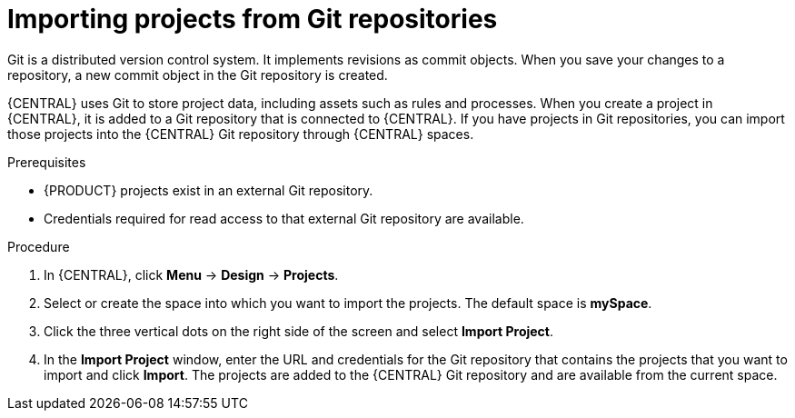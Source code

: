 [id='git-import-proc']

= Importing projects from Git repositories
Git is a distributed version control system. It implements revisions as commit objects. When you save your changes to a repository, a new commit object in the Git repository is created. 

{CENTRAL} uses Git to store project data, including assets such as rules and processes. When you create a project in {CENTRAL}, it is added to a Git repository that is connected to {CENTRAL}. If you have projects in Git repositories, you can import those projects into the {CENTRAL} Git repository through {CENTRAL} spaces.

.Prerequisites
* {PRODUCT} projects exist in an external Git repository.
* Credentials required for read access to that external Git repository are available.

.Procedure
. In {CENTRAL}, click *Menu* -> *Design* -> *Projects*.
. Select or create the space into which you want to import the projects. The default space is *mySpace*.
. Click the three vertical dots on the right side of the screen and select *Import Project*.
. In the *Import Project* window, enter the URL and credentials for the Git repository that contains the projects that you want to import and click *Import*. The projects are added to the {CENTRAL} Git repository and are available from the current space.

